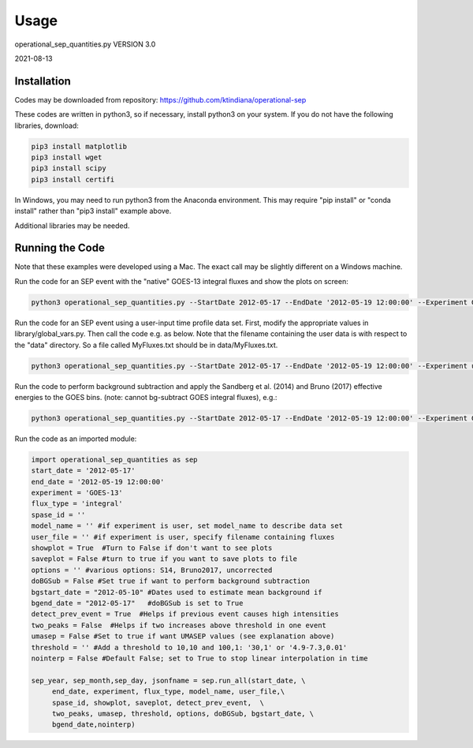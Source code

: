 Usage
=====

operational_sep_quantities.py VERSION 3.0

2021-08-13


.. _installation:

Installation
------------

Codes may be downloaded from repository: https://github.com/ktindiana/operational-sep 

These codes are written in python3, so if necessary, install python3 on your system.
If you do not have the following libraries, download:

.. code-block:: console

   pip3 install matplotlib
   pip3 install wget
   pip3 install scipy
   pip3 install certifi

In Windows, you may need to run python3 from the Anaconda environment. This may require "pip install" or "conda install" rather than "pip3 install" example above.

Additional libraries may be needed.


Running the Code
----------------

Note that these examples were developed using a Mac. The exact call may be slightly different on a Windows machine.

Run the code for an SEP event with the "native" GOES-13 integral fluxes and show the plots on screen:

.. code-block:: console

   python3 operational_sep_quantities.py --StartDate 2012-05-17 --EndDate '2012-05-19 12:00:00' --Experiment GOES-13 --FluxType integral --showplot


Run the code for an SEP event using a user-input time profile data set. First, modify the appropriate values in library/global_vars.py. Then call the code e.g. as below. Note that the filename containing the user data is with respect to the "data" directory. So a file called MyFluxes.txt should be in data/MyFluxes.txt.

.. code-block:: console

   python3 operational_sep_quantities.py --StartDate 2012-05-17 --EndDate '2012-05-19 12:00:00' --Experiment user --ModelName MyModel --UserFile MyFluxes.txt --FluxType integral --showplot


Run the code to perform background subtraction and apply the Sandberg et al. (2014) and Bruno (2017) effective energies to the GOES bins. (note: cannot bg-subtract GOES integral fluxes), e.g.:

.. code-block:: console

   python3 operational_sep_quantities.py --StartDate 2012-05-17 --EndDate '2012-05-19 12:00:00' --Experiment GOES-13 --FluxType differential  --showplot --options uncorrected,S14,Bruno2017 --SubtractBG --BGStartDate 2012-05-10 --BGEndDate --2012-05-17


Run the code as an imported module:

.. code-block:: console

   import operational_sep_quantities as sep
   start_date = '2012-05-17'
   end_date = '2012-05-19 12:00:00'
   experiment = 'GOES-13'
   flux_type = 'integral'
   spase_id = ''
   model_name = '' #if experiment is user, set model_name to describe data set
   user_file = '' #if experiment is user, specify filename containing fluxes
   showplot = True  #Turn to False if don't want to see plots
   saveplot = False #turn to true if you want to save plots to file
   options = '' #various options: S14, Bruno2017, uncorrected
   doBGSub = False #Set true if want to perform background subtraction
   bgstart_date = "2012-05-10" #Dates used to estimate mean background if
   bgend_date = "2012-05-17"   #doBGSub is set to True
   detect_prev_event = True  #Helps if previous event causes high intensities
   two_peaks = False  #Helps if two increases above threshold in one event
   umasep = False #Set to true if want UMASEP values (see explanation above)
   threshold = '' #Add a threshold to 10,10 and 100,1: '30,1' or '4.9-7.3,0.01'
   nointerp = False #Default False; set to True to stop linear interpolation in time

   sep_year, sep_month,sep_day, jsonfname = sep.run_all(start_date, \
        end_date, experiment, flux_type, model_name, user_file,\
        spase_id, showplot, saveplot, detect_prev_event,  \
        two_peaks, umasep, threshold, options, doBGSub, bgstart_date, \
        bgend_date,nointerp)
